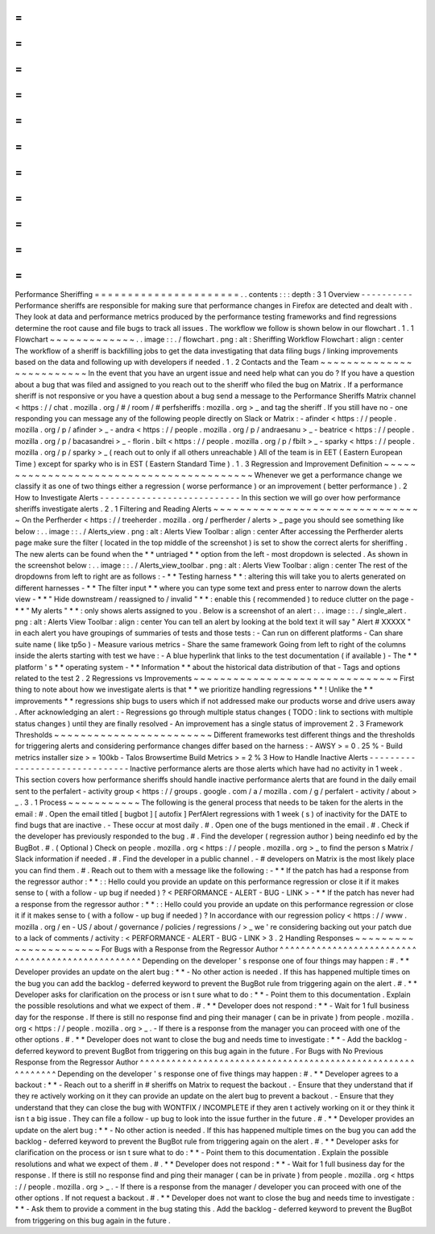 =
=
=
=
=
=
=
=
=
=
=
=
=
=
=
=
=
=
=
=
=
=
Performance
Sheriffing
=
=
=
=
=
=
=
=
=
=
=
=
=
=
=
=
=
=
=
=
=
=
.
.
contents
:
:
:
depth
:
3
1
Overview
-
-
-
-
-
-
-
-
-
-
Performance
sheriffs
are
responsible
for
making
sure
that
performance
changes
in
Firefox
are
detected
and
dealt
with
.
They
look
at
data
and
performance
metrics
produced
by
the
performance
testing
frameworks
and
find
regressions
determine
the
root
cause
and
file
bugs
to
track
all
issues
.
The
workflow
we
follow
is
shown
below
in
our
flowchart
.
1
.
1
Flowchart
~
~
~
~
~
~
~
~
~
~
~
~
~
.
.
image
:
:
.
/
flowchart
.
png
:
alt
:
Sheriffing
Workflow
Flowchart
:
align
:
center
The
workflow
of
a
sheriff
is
backfilling
jobs
to
get
the
data
investigating
that
data
filing
bugs
/
linking
improvements
based
on
the
data
and
following
up
with
developers
if
needed
.
1
.
2
Contacts
and
the
Team
~
~
~
~
~
~
~
~
~
~
~
~
~
~
~
~
~
~
~
~
~
~
~
~
~
In
the
event
that
you
have
an
urgent
issue
and
need
help
what
can
you
do
?
If
you
have
a
question
about
a
bug
that
was
filed
and
assigned
to
you
reach
out
to
the
sheriff
who
filed
the
bug
on
Matrix
.
If
a
performance
sheriff
is
not
responsive
or
you
have
a
question
about
a
bug
send
a
message
to
the
Performance
Sheriffs
Matrix
channel
<
https
:
/
/
chat
.
mozilla
.
org
/
#
/
room
/
#
perfsheriffs
:
mozilla
.
org
>
_
and
tag
the
sheriff
.
If
you
still
have
no
-
one
responding
you
can
message
any
of
the
following
people
directly
on
Slack
or
Matrix
:
-
afinder
<
https
:
/
/
people
.
mozilla
.
org
/
p
/
afinder
>
_
-
andra
<
https
:
/
/
people
.
mozilla
.
org
/
p
/
andraesanu
>
_
-
beatrice
<
https
:
/
/
people
.
mozilla
.
org
/
p
/
bacasandrei
>
_
-
florin
.
bilt
<
https
:
/
/
people
.
mozilla
.
org
/
p
/
fbilt
>
_
-
sparky
<
https
:
/
/
people
.
mozilla
.
org
/
p
/
sparky
>
_
(
reach
out
to
only
if
all
others
unreachable
)
All
of
the
team
is
in
EET
(
Eastern
European
Time
)
except
for
sparky
who
is
in
EST
(
Eastern
Standard
Time
)
.
1
.
3
Regression
and
Improvement
Definition
~
~
~
~
~
~
~
~
~
~
~
~
~
~
~
~
~
~
~
~
~
~
~
~
~
~
~
~
~
~
~
~
~
~
~
~
~
~
~
~
~
Whenever
we
get
a
performance
change
we
classify
it
as
one
of
two
things
either
a
regression
(
worse
performance
)
or
an
improvement
(
better
performance
)
.
2
How
to
Investigate
Alerts
-
-
-
-
-
-
-
-
-
-
-
-
-
-
-
-
-
-
-
-
-
-
-
-
-
-
-
In
this
section
we
will
go
over
how
performance
sheriffs
investigate
alerts
.
2
.
1
Filtering
and
Reading
Alerts
~
~
~
~
~
~
~
~
~
~
~
~
~
~
~
~
~
~
~
~
~
~
~
~
~
~
~
~
~
~
~
~
On
the
Perfherder
<
https
:
/
/
treeherder
.
mozilla
.
org
/
perfherder
/
alerts
>
_
page
you
should
see
something
like
below
:
.
.
image
:
:
.
/
Alerts_view
.
png
:
alt
:
Alerts
View
Toolbar
:
align
:
center
After
accessing
the
Perfherder
alerts
page
make
sure
the
filter
(
located
in
the
top
middle
of
the
screenshot
)
is
set
to
show
the
correct
alerts
for
sheriffing
.
The
new
alerts
can
be
found
when
the
*
*
untriaged
*
*
option
from
the
left
-
most
dropdown
is
selected
.
As
shown
in
the
screenshot
below
:
.
.
image
:
:
.
/
Alerts_view_toolbar
.
png
:
alt
:
Alerts
View
Toolbar
:
align
:
center
The
rest
of
the
dropdowns
from
left
to
right
are
as
follows
:
-
*
*
Testing
harness
*
*
:
altering
this
will
take
you
to
alerts
generated
on
different
harnesses
-
*
*
The
filter
input
*
*
where
you
can
type
some
text
and
press
enter
to
narrow
down
the
alerts
view
-
*
*
"
Hide
downstream
/
reassigned
to
/
invalid
"
*
*
:
enable
this
(
recommended
)
to
reduce
clutter
on
the
page
-
*
*
"
My
alerts
"
*
*
:
only
shows
alerts
assigned
to
you
.
Below
is
a
screenshot
of
an
alert
:
.
.
image
:
:
.
/
single_alert
.
png
:
alt
:
Alerts
View
Toolbar
:
align
:
center
You
can
tell
an
alert
by
looking
at
the
bold
text
it
will
say
"
Alert
#
XXXXX
"
in
each
alert
you
have
groupings
of
summaries
of
tests
and
those
tests
:
-
Can
run
on
different
platforms
-
Can
share
suite
name
(
like
tp5o
)
-
Measure
various
metrics
-
Share
the
same
framework
Going
from
left
to
right
of
the
columns
inside
the
alerts
starting
with
test
we
have
:
-
A
blue
hyperlink
that
links
to
the
test
documentation
(
if
available
)
-
The
*
*
platform
'
s
*
*
operating
system
-
*
*
Information
*
*
about
the
historical
data
distribution
of
that
-
Tags
and
options
related
to
the
test
2
.
2
Regressions
vs
Improvements
~
~
~
~
~
~
~
~
~
~
~
~
~
~
~
~
~
~
~
~
~
~
~
~
~
~
~
~
~
~
~
First
thing
to
note
about
how
we
investigate
alerts
is
that
*
*
we
prioritize
handling
regressions
*
*
!
Unlike
the
*
*
improvements
*
*
regressions
ship
bugs
to
users
which
if
not
addressed
make
our
products
worse
and
drive
users
away
.
After
acknowledging
an
alert
:
-
Regressions
go
through
multiple
status
changes
(
TODO
:
link
to
sections
with
multiple
status
changes
)
until
they
are
finally
resolved
-
An
improvement
has
a
single
status
of
improvement
2
.
3
Framework
Thresholds
~
~
~
~
~
~
~
~
~
~
~
~
~
~
~
~
~
~
~
~
~
~
~
~
Different
frameworks
test
different
things
and
the
thresholds
for
triggering
alerts
and
considering
performance
changes
differ
based
on
the
harness
:
-
AWSY
>
=
0
.
25
%
-
Build
metrics
installer
size
>
=
100kb
-
Talos
Browsertime
Build
Metrics
>
=
2
%
3
How
to
Handle
Inactive
Alerts
-
-
-
-
-
-
-
-
-
-
-
-
-
-
-
-
-
-
-
-
-
-
-
-
-
-
-
-
-
-
-
Inactive
performance
alerts
are
those
alerts
which
have
had
no
activity
in
1
week
.
This
section
covers
how
performance
sheriffs
should
handle
inactive
performance
alerts
that
are
found
in
the
daily
email
sent
to
the
perfalert
-
activity
group
<
https
:
/
/
groups
.
google
.
com
/
a
/
mozilla
.
com
/
g
/
perfalert
-
activity
/
about
>
_
.
3
.
1
Process
~
~
~
~
~
~
~
~
~
~
~
The
following
is
the
general
process
that
needs
to
be
taken
for
the
alerts
in
the
email
:
#
.
Open
the
email
titled
[
bugbot
]
[
autofix
]
PerfAlert
regressions
with
1
week
(
s
)
of
inactivity
for
the
DATE
to
find
bugs
that
are
inactive
.
-
These
occur
at
most
daily
.
#
.
Open
one
of
the
bugs
mentioned
in
the
email
.
#
.
Check
if
the
developer
has
previously
responded
to
the
bug
.
#
.
Find
the
developer
(
regression
author
)
being
needinfo
ed
by
the
BugBot
.
#
.
(
Optional
)
Check
on
people
.
mozilla
.
org
<
https
:
/
/
people
.
mozilla
.
org
>
_
to
find
the
person
s
Matrix
/
Slack
information
if
needed
.
#
.
Find
the
developer
in
a
public
channel
.
-
#
developers
on
Matrix
is
the
most
likely
place
you
can
find
them
.
#
.
Reach
out
to
them
with
a
message
like
the
following
:
-
*
*
If
the
patch
has
had
a
response
from
the
regressor
author
:
*
*
:
:
Hello
could
you
provide
an
update
on
this
performance
regression
or
close
it
if
it
makes
sense
to
(
with
a
follow
-
up
bug
if
needed
)
?
<
PERFORMANCE
-
ALERT
-
BUG
-
LINK
>
-
*
*
If
the
patch
has
never
had
a
response
from
the
regressor
author
:
*
*
:
:
Hello
could
you
provide
an
update
on
this
performance
regression
or
close
it
if
it
makes
sense
to
(
with
a
follow
-
up
bug
if
needed
)
?
In
accordance
with
our
regression
policy
<
https
:
/
/
www
.
mozilla
.
org
/
en
-
US
/
about
/
governance
/
policies
/
regressions
/
>
_
we
'
re
considering
backing
out
your
patch
due
to
a
lack
of
comments
/
activity
:
<
PERFORMANCE
-
ALERT
-
BUG
-
LINK
>
3
.
2
Handling
Responses
~
~
~
~
~
~
~
~
~
~
~
~
~
~
~
~
~
~
~
~
~
~
For
Bugs
with
a
Response
from
the
Regressor
Author
^
^
^
^
^
^
^
^
^
^
^
^
^
^
^
^
^
^
^
^
^
^
^
^
^
^
^
^
^
^
^
^
^
^
^
^
^
^
^
^
^
^
^
^
^
^
^
^
^
^
Depending
on
the
developer
'
s
response
one
of
four
things
may
happen
:
#
.
*
*
Developer
provides
an
update
on
the
alert
bug
:
*
*
-
No
other
action
is
needed
.
If
this
has
happened
multiple
times
on
the
bug
you
can
add
the
backlog
-
deferred
keyword
to
prevent
the
BugBot
rule
from
triggering
again
on
the
alert
.
#
.
*
*
Developer
asks
for
clarification
on
the
process
or
isn
t
sure
what
to
do
:
*
*
-
Point
them
to
this
documentation
.
Explain
the
possible
resolutions
and
what
we
expect
of
them
.
#
.
*
*
Developer
does
not
respond
:
*
*
-
Wait
for
1
full
business
day
for
the
response
.
If
there
is
still
no
response
find
and
ping
their
manager
(
can
be
in
private
)
from
people
.
mozilla
.
org
<
https
:
/
/
people
.
mozilla
.
org
>
_
.
-
If
there
is
a
response
from
the
manager
you
can
proceed
with
one
of
the
other
options
.
#
.
*
*
Developer
does
not
want
to
close
the
bug
and
needs
time
to
investigate
:
*
*
-
Add
the
backlog
-
deferred
keyword
to
prevent
BugBot
from
triggering
on
this
bug
again
in
the
future
.
For
Bugs
with
No
Previous
Response
from
the
Regressor
Author
^
^
^
^
^
^
^
^
^
^
^
^
^
^
^
^
^
^
^
^
^
^
^
^
^
^
^
^
^
^
^
^
^
^
^
^
^
^
^
^
^
^
^
^
^
^
^
^
^
^
^
^
^
^
^
^
^
^
^
^
Depending
on
the
developer
'
s
response
one
of
five
things
may
happen
:
#
.
*
*
Developer
agrees
to
a
backout
:
*
*
-
Reach
out
to
a
sheriff
in
#
sheriffs
on
Matrix
to
request
the
backout
.
-
Ensure
that
they
understand
that
if
they
re
actively
working
on
it
they
can
provide
an
update
on
the
alert
bug
to
prevent
a
backout
.
-
Ensure
that
they
understand
that
they
can
close
the
bug
with
WONTFIX
/
INCOMPLETE
if
they
aren
t
actively
working
on
it
or
they
think
it
isn
t
a
big
issue
.
They
can
file
a
follow
-
up
bug
to
look
into
the
issue
further
in
the
future
.
#
.
*
*
Developer
provides
an
update
on
the
alert
bug
:
*
*
-
No
other
action
is
needed
.
If
this
has
happened
multiple
times
on
the
bug
you
can
add
the
backlog
-
deferred
keyword
to
prevent
the
BugBot
rule
from
triggering
again
on
the
alert
.
#
.
*
*
Developer
asks
for
clarification
on
the
process
or
isn
t
sure
what
to
do
:
*
*
-
Point
them
to
this
documentation
.
Explain
the
possible
resolutions
and
what
we
expect
of
them
.
#
.
*
*
Developer
does
not
respond
:
*
*
-
Wait
for
1
full
business
day
for
the
response
.
If
there
is
still
no
response
find
and
ping
their
manager
(
can
be
in
private
)
from
people
.
mozilla
.
org
<
https
:
/
/
people
.
mozilla
.
org
>
_
.
-
If
there
is
a
response
from
the
manager
/
developer
you
can
proceed
with
one
of
the
other
options
.
If
not
request
a
backout
.
#
.
*
*
Developer
does
not
want
to
close
the
bug
and
needs
time
to
investigate
:
*
*
-
Ask
them
to
provide
a
comment
in
the
bug
stating
this
.
Add
the
backlog
-
deferred
keyword
to
prevent
the
BugBot
from
triggering
on
this
bug
again
in
the
future
.
